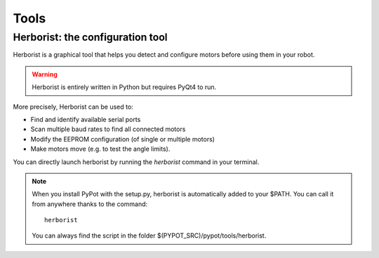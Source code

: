 Tools
*****

.. _herborist:

Herborist: the configuration tool
=================================

Herborist is a graphical tool that helps you detect and configure motors before using them in your robot. 

.. warning:: Herborist is entirely written in Python but requires PyQt4 to run.

More precisely, Herborist can be used to:

* Find and identify available serial ports
* Scan multiple baud rates to find all connected motors
* Modify the EEPROM configuration (of single or multiple motors)
* Make motors move (e.g. to test the angle limits).

You can directly launch herborist by running the *herborist* command in your terminal.
    
.. note:: When you install PyPot with the setup.py, herborist is automatically added to your $PATH. You can call it from anywhere thanks to the command::
    
        herborist

    You can always find the script in the folder $(PYPOT_SRC)/pypot/tools/herborist.

.. image:: herborist.png
    :align: center


